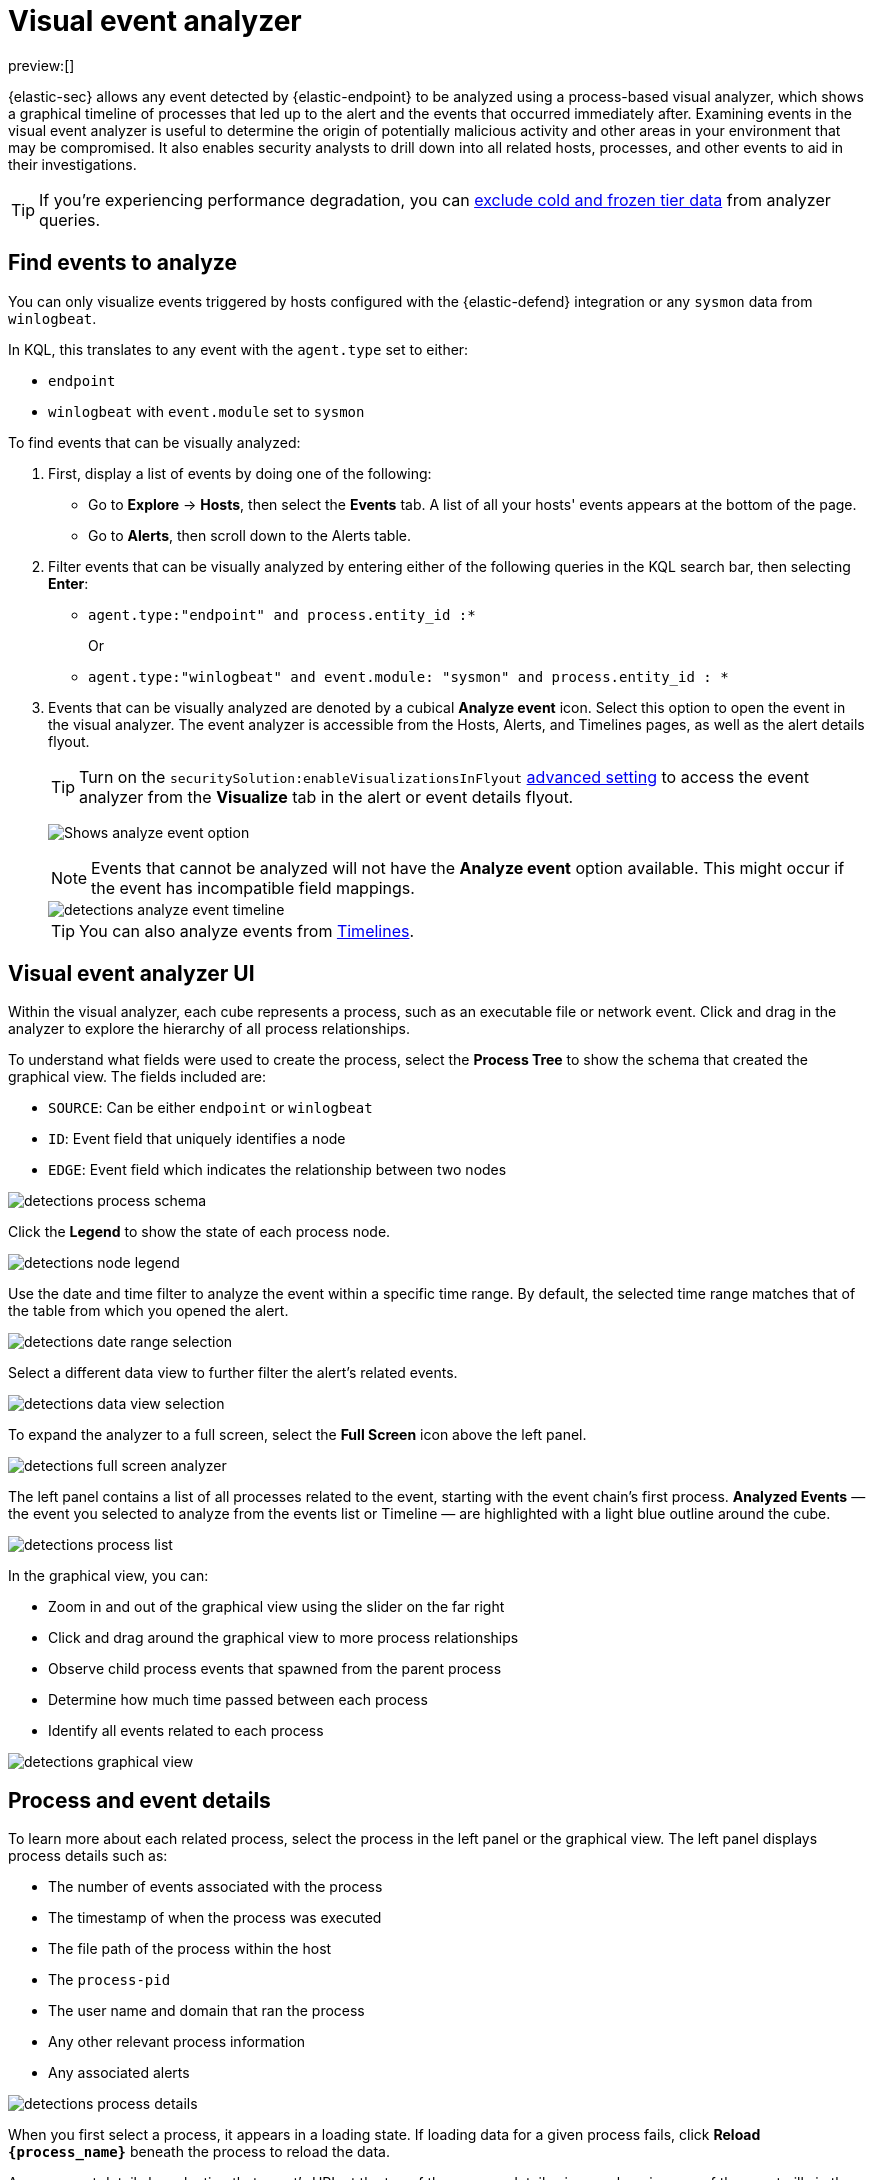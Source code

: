 [[security-visual-event-analyzer]]
= Visual event analyzer

// :description: Examine events and processes in a graphical timeline.
// :keywords: serverless, security, how-to

preview:[]

{elastic-sec} allows any event detected by {elastic-endpoint} to be analyzed using a process-based visual analyzer, which shows a graphical timeline of processes that led up to the alert and the events that occurred immediately after. Examining events in the visual event analyzer is useful to determine the origin of potentially malicious activity and other areas in your environment that may be compromised. It also enables security analysts to drill down into all related hosts, processes, and other events to aid in their investigations.

[TIP]
====
If you're experiencing performance degradation, you can  <<security-advanced-settings-exclude-cold-and-frozen-tier-data-from-analyzer-queries,exclude cold and frozen tier data>> from analyzer queries.
====

[discrete]
[[find-events-analyze]]
== Find events to analyze

You can only visualize events triggered by hosts configured with the {elastic-defend} integration or any `sysmon` data from `winlogbeat`.

In KQL, this translates to any event with the `agent.type` set to either:

* `endpoint`
* `winlogbeat` with `event.module` set to `sysmon`

To find events that can be visually analyzed:

. First, display a list of events by doing one of the following:
+
** Go to **Explore** → **Hosts**, then select the **Events** tab. A list of all your hosts' events appears at the bottom of the page.
** Go to **Alerts**, then scroll down to the Alerts table.
. Filter events that can be visually analyzed by entering either of the following queries in the KQL search bar, then selecting **Enter**:
+
** `agent.type:"endpoint" and process.entity_id :*`
+
Or
** `agent.type:"winlogbeat" and event.module: "sysmon" and process.entity_id : *`
. Events that can be visually analyzed are denoted by a cubical **Analyze event** icon. Select this option to open the event in the visual analyzer. The event analyzer is accessible from the Hosts, Alerts, and Timelines pages, as well as the alert details flyout.
+
[TIP]
====
Turn on the `securitySolution:enableVisualizationsInFlyout` <<visualizations-in-flyout,advanced setting>> to access the event analyzer from the **Visualize** tab in the alert or event details flyout.
====
+
[role="screenshot"]
image:images/visual-event-analyzer/-detections-analyze-event-button.png[Shows analyze event option]
+
[NOTE]
====
Events that cannot be analyzed will not have the **Analyze event** option available. This might occur if the event has incompatible field mappings.
====
+
[role="screenshot"]
image::images/visual-event-analyzer/-detections-analyze-event-timeline.png[]
+
[TIP]
====
You can also analyze events from <<security-timelines-ui,Timelines>>.
====

[discrete]
[[visual-analyzer-ui]]
== Visual event analyzer UI

Within the visual analyzer, each cube represents a process, such as an executable file or network event. Click and drag in the analyzer to explore the hierarchy of all process relationships.

To understand what fields were used to create the process, select the **Process Tree** to show the schema that created the graphical view. The fields included are:

* `SOURCE`: Can be either `endpoint` or `winlogbeat`
* `ID`: Event field that uniquely identifies a node
* `EDGE`: Event field which indicates the relationship between two nodes

[role="screenshot"]
image::images/visual-event-analyzer/-detections-process-schema.png[]

Click the **Legend** to show the state of each process node.

[role="screenshot"]
image::images/visual-event-analyzer/-detections-node-legend.png[]

Use the date and time filter to analyze the event within a specific time range. By default, the selected time range matches that of the table from which you opened the alert.

[role="screenshot"]
image::images/visual-event-analyzer/-detections-date-range-selection.png[]

Select a different data view to further filter the alert's related events.

[role="screenshot"]
image::images/visual-event-analyzer/-detections-data-view-selection.png[]

To expand the analyzer to a full screen, select the **Full Screen** icon above the left panel.

[role="screenshot"]
image::images/visual-event-analyzer/-detections-full-screen-analyzer.png[]

The left panel contains a list of all processes related to the event, starting with the event chain's first process. **Analyzed Events** — the event you selected to analyze from the events list or Timeline — are highlighted with a light blue outline around the cube.

[role="screenshot"]
image::images/visual-event-analyzer/-detections-process-list.png[]

In the graphical view, you can:

* Zoom in and out of the graphical view using the slider on the far right
* Click and drag around the graphical view to more process relationships
* Observe child process events that spawned from the parent process
* Determine how much time passed between each process
* Identify all events related to each process

[role="screenshot"]
image::images/visual-event-analyzer/-detections-graphical-view.png[]

[discrete]
[[process-and-event-details]]
== Process and event details

To learn more about each related process, select the process in the left panel or the graphical view. The left panel displays process details such as:

* The number of events associated with the process
* The timestamp of when the process was executed
* The file path of the process within the host
* The `process-pid`
* The user name and domain that ran the process
* Any other relevant process information
* Any associated alerts

[role="screenshot"]
image::images/visual-event-analyzer/-detections-process-details.png[]

When you first select a process, it appears in a loading state. If loading data for a given process fails, click **Reload `{process_name}`** beneath the process to reload the data.

Access event details by selecting that event's URL at the top of the process details view or choosing one of the event pills in the graphical view.

Events are categorized based on the `event.category` value.

[role="screenshot"]
image::images/visual-event-analyzer/-detections-event-type.png[]

When you select an `event.category` pill, all the events within that category are listed in the left panel. To display more details about a specific event, select it from the list.

[role="screenshot"]
image::images/visual-event-analyzer/-detections-event-details.png[]

[NOTE]
====
There is no limit to the number of events that can be associated with a process.
====

You can also examine alerts associated with events.

To examine alerts associated with the event, select the alert pill (**_x_ alert**). The left pane lists the total number of associated alerts, and alerts are ordered from oldest to newest. Each alert shows the type of event that produced it (`event.category`), the event timestamp (`@timestamp`), and rule that generated the alert (`kibana.alert.rule.name`). Click on the rule name to open the alert's details.

In the example screenshot below, five alerts were generated by the analyzed event (`lsass.exe`). The left pane displays the associated alerts and basic information about each one.

[role="screenshot"]
image::images/visual-event-analyzer/-detections-alert-pill.png[]
